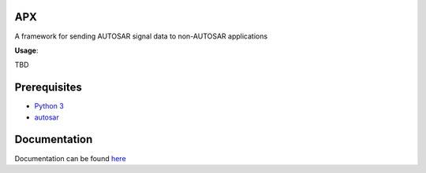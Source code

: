 APX
--------

A framework for sending AUTOSAR signal data to non-AUTOSAR applications

**Usage**::

TBD

Prerequisites
-------------

* `Python 3 <https://www.python.org/>`_
* `autosar <https://github.com/cogu/autosar>`_

Documentation
-------------
Documentation can be found `here <http://apx.readthedocs.io/en/latest/>`_


